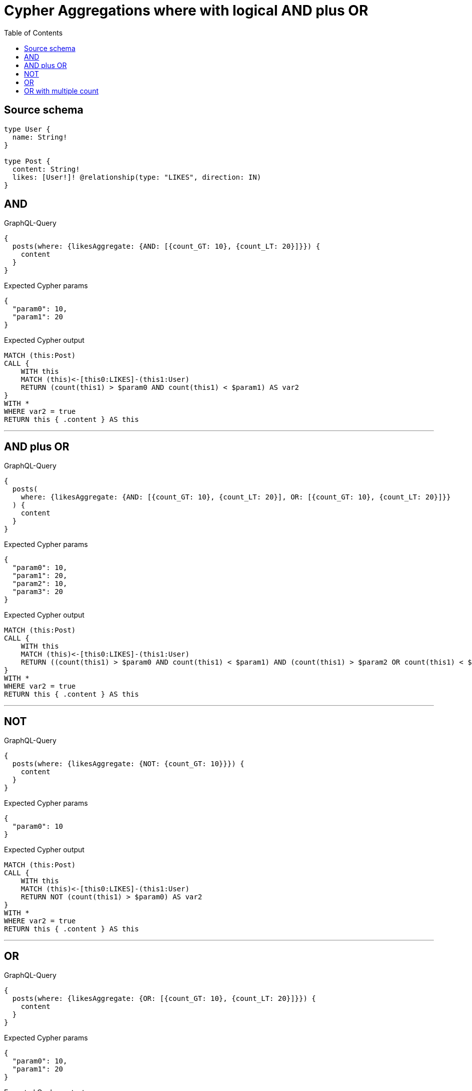 :toc:

= Cypher Aggregations where with logical AND plus OR

== Source schema

[source,graphql,schema=true]
----
type User {
  name: String!
}

type Post {
  content: String!
  likes: [User!]! @relationship(type: "LIKES", direction: IN)
}
----
== AND

.GraphQL-Query
[source,graphql]
----
{
  posts(where: {likesAggregate: {AND: [{count_GT: 10}, {count_LT: 20}]}}) {
    content
  }
}
----

.Expected Cypher params
[source,json]
----
{
  "param0": 10,
  "param1": 20
}
----

.Expected Cypher output
[source,cypher]
----
MATCH (this:Post)
CALL {
    WITH this
    MATCH (this)<-[this0:LIKES]-(this1:User)
    RETURN (count(this1) > $param0 AND count(this1) < $param1) AS var2
}
WITH *
WHERE var2 = true
RETURN this { .content } AS this
----

'''

== AND plus OR

.GraphQL-Query
[source,graphql]
----
{
  posts(
    where: {likesAggregate: {AND: [{count_GT: 10}, {count_LT: 20}], OR: [{count_GT: 10}, {count_LT: 20}]}}
  ) {
    content
  }
}
----

.Expected Cypher params
[source,json]
----
{
  "param0": 10,
  "param1": 20,
  "param2": 10,
  "param3": 20
}
----

.Expected Cypher output
[source,cypher]
----
MATCH (this:Post)
CALL {
    WITH this
    MATCH (this)<-[this0:LIKES]-(this1:User)
    RETURN ((count(this1) > $param0 AND count(this1) < $param1) AND (count(this1) > $param2 OR count(this1) < $param3)) AS var2
}
WITH *
WHERE var2 = true
RETURN this { .content } AS this
----

'''

== NOT

.GraphQL-Query
[source,graphql]
----
{
  posts(where: {likesAggregate: {NOT: {count_GT: 10}}}) {
    content
  }
}
----

.Expected Cypher params
[source,json]
----
{
  "param0": 10
}
----

.Expected Cypher output
[source,cypher]
----
MATCH (this:Post)
CALL {
    WITH this
    MATCH (this)<-[this0:LIKES]-(this1:User)
    RETURN NOT (count(this1) > $param0) AS var2
}
WITH *
WHERE var2 = true
RETURN this { .content } AS this
----

'''

== OR

.GraphQL-Query
[source,graphql]
----
{
  posts(where: {likesAggregate: {OR: [{count_GT: 10}, {count_LT: 20}]}}) {
    content
  }
}
----

.Expected Cypher params
[source,json]
----
{
  "param0": 10,
  "param1": 20
}
----

.Expected Cypher output
[source,cypher]
----
MATCH (this:Post)
CALL {
    WITH this
    MATCH (this)<-[this0:LIKES]-(this1:User)
    RETURN (count(this1) > $param0 OR count(this1) < $param1) AS var2
}
WITH *
WHERE var2 = true
RETURN this { .content } AS this
----

'''

== OR with multiple count

.GraphQL-Query
[source,graphql]
----
{
  posts(
    where: {likesAggregate: {count_GT: 10, count_LT: 20, OR: [{count_GT: 10}, {count_LT: 20}, {count_LT: 54}]}}
  ) {
    content
  }
}
----

.Expected Cypher params
[source,json]
----
{
  "param0": 20,
  "param1": 10,
  "param2": 10,
  "param3": 20,
  "param4": 54
}
----

.Expected Cypher output
[source,cypher]
----
MATCH (this:Post)
CALL {
    WITH this
    MATCH (this)<-[this0:LIKES]-(this1:User)
    RETURN (count(this1) < $param0 AND count(this1) > $param1 AND (count(this1) > $param2 OR count(this1) < $param3 OR count(this1) < $param4)) AS var2
}
WITH *
WHERE var2 = true
RETURN this { .content } AS this
----

'''

